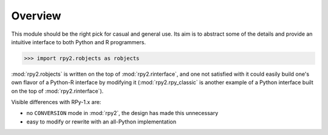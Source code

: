 Overview
========

This module should be the right pick for casual and general use.
Its aim is to abstract some of the details and provide an
intuitive interface to both Python and R programmers.


>>> import rpy2.robjects as robjects

:mod:`rpy2.robjects` is written on the top of :mod:`rpy2.rinterface`, and one
not satisfied with it could easily build one's own flavor of a
Python-R interface by modifying it (:mod:`rpy2.rpy_classic` is another
example of a Python interface built on the top of :mod:`rpy2.rinterface`).

Visible differences with RPy-1.x are:

- no ``CONVERSION`` mode in :mod:`rpy2`, the design has made this unnecessary

- easy to modify or rewrite with an all-Python implementation
